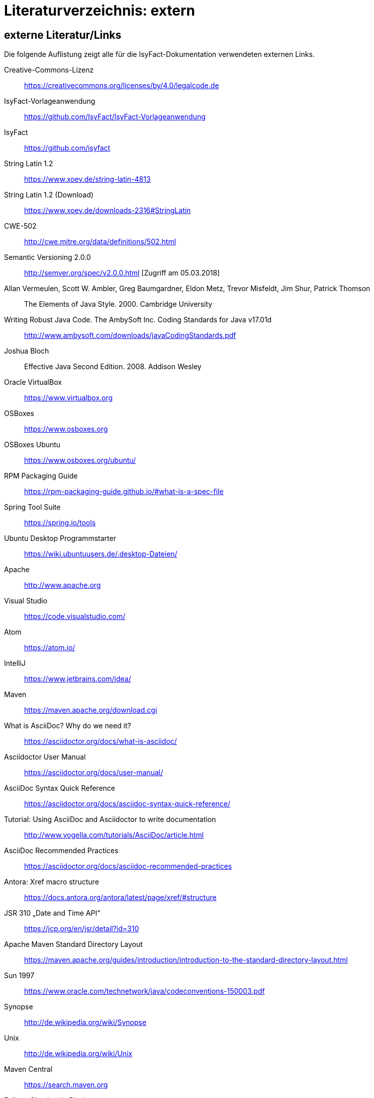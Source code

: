 = Literaturverzeichnis: extern

// tag::inhalt[]
== externe Literatur/Links

Die folgende Auflistung zeigt alle für die IsyFact-Dokumentation verwendeten externen Links.

[id="litextern-cc-licence"]
Creative-Commons-Lizenz::
https://creativecommons.org/licenses/by/4.0/legalcode.de

[id="litextern-vorlageanwendung"]
IsyFact-Vorlageanwendung::
https://github.com/IsyFact/IsyFact-Vorlageanwendung

[id="litextern-url-isyfact"]
IsyFact::
https://github.com/isyfact

[id="litextern-string.latin-1.2"]
String Latin 1.2::
https://www.xoev.de/string-latin-4813

[id="litextern-string.latin-1.2-download"]
String Latin 1.2 (Download)::
https://www.xoev.de/downloads-2316#StringLatin

[id="litextern-CWE-502"]
CWE-502::
http://cwe.mitre.org/data/definitions/502.html

[id="litextern-SemanticVersioning"]
Semantic Versioning 2.0.0::
http://semver.org/spec/v2.0.0.html [Zugriff am 05.03.2018]

[id="litextern-Vermeulen2000"]
Allan Vermeulen, Scott W. Ambler, Greg Baumgardner, Eldon Metz, Trevor Misfeldt, Jim Shur, Patrick Thomson::
The Elements of Java Style. 2000. Cambridge University

[id="litextern-Ambler1999"]
Writing Robust Java Code. The AmbySoft Inc. Coding Standards for Java v17.01d::
http://www.ambysoft.com/downloads/javaCodingStandards.pdf

[id="litextern-Bloch2008"]
Joshua Bloch::
Effective Java Second Edition. 2008. Addison Wesley

[id="litextern-VirtualBox"]
Oracle VirtualBox::
https://www.virtualbox.org

[id="litextern-OSBoxes"]
OSBoxes::
https://www.osboxes.org

[id="litextern-OSBoxes-Ubuntu"]
OSBoxes Ubuntu::
https://www.osboxes.org/ubuntu/

[id="litextern-RPM-Packaging-Guide"]
RPM Packaging Guide::
https://rpm-packaging-guide.github.io/#what-is-a-spec-file

[id="litextern-SpringToolSuite"]
Spring Tool Suite::
https://spring.io/tools

[id="litextern-Ubuntu-Programmstarter"]
Ubuntu Desktop Programmstarter::
https://wiki.ubuntuusers.de/.desktop-Dateien/

[id="litextern-Apache"]
Apache::
http://www.apache.org

[id="litextern-VisualStudio"]
Visual Studio::
https://code.visualstudio.com/

[id="litextern-Atom"]
Atom::
https://atom.io/

[id="litextern-IntelliJ"]
IntelliJ::
https://www.jetbrains.com/idea/

[id="litextern-Maven"]
Maven::
https://maven.apache.org/download.cgi

[id="litextern-AsciiDoc"]
What is AsciiDoc? Why do we need it?::
https://asciidoctor.org/docs/what-is-asciidoc/

[id="litextern-AsciidoctorUserManual"]
Asciidoctor User Manual::
https://asciidoctor.org/docs/user-manual/

[id="litextern-AsciiDocSyntax"]
AsciiDoc Syntax Quick Reference::
https://asciidoctor.org/docs/asciidoc-syntax-quick-reference/

[id="litextern-AsciiDocTutorial"]
Tutorial: Using AsciiDoc and Asciidoctor to write documentation::
http://www.vogella.com/tutorials/AsciiDoc/article.html

[id="litextern-AsciiDocRecommendedPractices"]
AsciiDoc Recommended Practices::
https://asciidoctor.org/docs/asciidoc-recommended-practices

[id="litextern-AntoraXrefMacroStructure"]
Antora: Xref macro structure::
https://docs.antora.org/antora/latest/page/xref/#structure

[id="litextern-JSR-310"]
JSR 310 „Date and Time API“::
https://jcp.org/en/jsr/detail?id=310

[id="litextern-Maven-Standard-Directory-Layout"]
Apache Maven Standard Directory Layout::
https://maven.apache.org/guides/introduction/introduction-to-the-standard-directory-layout.html

[id="litextern-Sun1997-Code-Conventions"]
Sun 1997::
https://www.oracle.com/technetwork/java/codeconventions-150003.pdf

[id="litextern-Synopse"]
Synopse::
http://de.wikipedia.org/wiki/Synopse

[id="litextern-Unix"]
Unix::
http://de.wikipedia.org/wiki/Unix

[id="litextern-Maven-Central"]
Maven Central::
https://search.maven.org

[id="litextern-Eclipse-Checkstyle-Plugin"]
Eclipse Checkstyle Plugin::
https://github.com/checkstyle/eclipse-cs-update-site

[id="litextern-Git-LFS"]
Git LFS::
https://docs.github.com/en/repositories/working-with-files/managing-large-files/installing-git-large-file-storage

[id="litextern-Git"]
Git::
http://www.git-scm.com

[id="litextern-JPA-Hibernate"]
Java Persistence with Hibernate::
Christian Bauer, Gavin King
Java Persistence with Hibernate. 2007. Manning Publications

[id="litextern-Spring-Data-JPA"]
Spring Data JPA::
https://docs.spring.io/spring-data/jpa/docs/current/reference/html/#repositories.query-methods.details

[id="litextern-Spring"]
Spring::
http://docs.spring.io/spring-framework/docs/4.2.x/spring-framework-reference/html/


[id="litextern-Spring-Boot-Properties-Conversion"]
Spring Boot Dokumentation zu „Properties Conversion"::
https://docs.spring.io/spring-boot/docs/current/reference/html/features.html#features.external-config.typesafe-configuration-properties.conversion

[id="litextern-Collection-Mapping"]
Hibernate Documentation, Chapter 6. Collection Mapping::
http://www.hibernate.org/hib_docs/v3/reference/en/html/collections.html (Zugriff am 03.02.2022)

[id="litextern-UCP"]
Universal Connection Pool for JDBC Developer’s Guide::
https://docs.oracle.com/cd/E11882_01/java.112/e12265/optimize.htm (Zugriff am 03.02.2022)

[id="litextern-Temporale-Datenhaltung"]
Zeitmaschine – Temporale Datenhaltung::
https://web.archive.org/web/20040929014721/http://www.sigs.de/publications/js/2003/05/demelt_JS_05_03.pdf

[id="litextern-IT-Grundschutz-BSI"]
IT-Grundschutz des BSI::
https://www.bsi.bund.de/DE/Themen/Unternehmen-und-Organisationen/Standards-und-Zertifizierung/IT-Grundschutz/it-grundschutz_node.html

[id="litextern-IT-Grundschutz-M471"]
M 4.71 Restriktive Handhabung von Datenbank-Links::
https://download.gsb.bund.de/BSI/ITGSK/IT-Grundschutz-Kataloge_2016_EL15_DE.pdf Seite 3285 (Zugriff am 03.02.2022)

[id="litextern-Multitable-Bulk-Operations"]
Multitable Bulk Operations::
https://in.relation.to/2005/07/20/multitable-bulk-operations/  (Zugriff am 04.02.2022)

[id="litextern-SAGA_4.0"]
SAGA 4.0::
https://www.cio.bund.de/SharedDocs/Publikationen/DE/Architekturen-und-Standards/SAGA/saga_4_0_download.pdf?__blob=publicationFile

[id="litextern-SAGA_5"]
SAGA 5::
https://www.cio.bund.de/Web/DE/Architekturen-und-Standards/SAGA/SAGA%205-aktuelle%20Version/saga_5_aktuelle_version_node.html

[id="litextern-Semantic-Versioning"]
Semantic Versioning::
https://semver.org

[id="litextern-Webseiten-Register-Factory"]
Webseiten der Register Factory::
https://www.bva.bund.de/DE/Das-BVA/Aufgaben/I/Informationstechnik/RegisterFactory/Produkt/produkt_rf_node.html#doc241990bodyText6

[id="litextern-Register-Factory"]
Register Factory::
http://www.register-factory.de

[id="litextern-OWASP"]
OWASP Top 10 Project::
https://www.owasp.org/index.php/Category:OWASP_Top_Ten_Project

[id="litextern-Hibernate-Toolset-Guide"]
Hibernate Toolset Guide::
http://docs.jboss.org/hibernate/orm/4.3/manual/en-US/html_single/#toolsetguide

[id="litextern-v-modell-xt"]
V-Modell XT::
http://www.cio.bund.de/v-modell-xt

[id="litextern-slf4j-fatal"]
SLF4J FATAL::
http://slf4j.org/faq.html#fatal

[id="litextern-slf4j-bridge-handler"]
SLF4JBridgeHandler::
http://www.slf4j.org/api/org/slf4j/bridge/SLF4JBridgeHandler.html

[id="litextern-Identity_management"]
Identity and Access Management::
https://en.wikipedia.org/wiki/Identity_management

[id="litextern-Architekturrichtlinie"]
Architekturrichtlinie für die IT des Bundes::
https://www.cio.bund.de/Web/DE/Architekturen-und-Standards/Architekturrichtlinie-IT-Bund/architekturrichtlinie_it_bund_node.html

[id="litextern-Oracle-Globalization-Support"]
Oracle, Globalization Support Guide 10g Release 2 (10.2)::
http://download.oracle.com/docs/cd/B19306_01/server.102/b14225.pdf

[id="litextern-Code2000"]
Code2000::
http://www.code2000.net

[id="litextern-monitoring-systeme-unterstuetzt"]
unterstützte Monitoring-Systeme::
http://micrometer.io/docs/concepts#_supported_monitoring_systems

[id="litextern-Monitoring-Systeme"]
Monitoring-Systeme::
http://micrometer.io/docs

[id="litextern-Spring-Boot-Info-Endpoint"]
Dokumentation von Spring Boot zum Info-Endpoint::
https://docs.spring.io/spring-boot/docs/current/reference/html/production-ready-features.html#production-ready-application-info

[id="litextern-diagrams.net"]
diagrams.net::
https://diagrams.net

[id="litextern-diagrams.net-IntelliJ"]
IntelliJ mit diagrams.net::
https://plugins.jetbrains.com/plugin/15635-diagrams-net-integration

[id="litextern-diagrams.net-VS-Code"]
Visualstudio mit diagrams.net::
https://marketplace.visualstudio.com/items?itemName=hediet.vscode-drawio

[id="litextern-asciidoctorj-extensions"]
AsciidoctorJ Extensions::
https://asciidoctor.org/docs/asciidoctorj

[id="litextern-wiki-rest"]
Wikipedia-Seite zu REST::
https://de.wikipedia.org/wiki/Representational_State_Transfer

[id="litextern-dissertation-roy-fielding"]
Dissertation von Roy Fielding::
https://www.ics.uci.edu/~fielding/pubs/dissertation/fielding_dissertation_2up.pdf

[id="litextern-wikipedia-http-statuscode"]
Wikipedia-Seite zu HTTP-Statuscodes::
https://de.wikipedia.org/wiki/HTTP-Statuscode

[id="litextern-restapitutorial-uebersicht-http-statuscodes"]
openapi-generator.tech::
https://www.restapitutorial.com/httpstatuscodes.html

[id="litextern-openapi-generator-tech"]
Übersicht HTTP-Statuscodes::
https://openapi-generator.tech/docs/generators

[id="litextern-swagger-request-validator"]
Swagger Request Validator::
https://bitbucket.org/atlassian/swagger-request-validator

[id="litextern-spring-webflux-exceptions"]
Spring Homepage (Webflux Exceptions)::
https://docs.spring.io/spring-framework/docs/current/reference/html/web-reactive.html#webflux-and-rest-exceptions

[id="litextern-spring-oauth2-bearertoken-resolver"]
Spring Homepage (Bearer Token Resolver)::
https://docs.spring.io/spring-security/site/docs/5.2.x/reference/html/oauth2.html#oauth2resourceserver-bearertoken-resolver

[id="litextern-spring-content-negotiation"]
Spring Homepage (Content Negotiation)::
https://docs.spring.io/spring-security/site/docs/5.2.x/reference/html/oauth2.html#oauth2resourceserver-bearertoken-resolver

[id="litextern-oauth-homepage"]
OAuth Homepage::
https://oauth.net/2/

[id="litextern-swagger-editor-intellij"]
Swagger Editor für IntelliJ::
https://plugins.jetbrains.com/plugin/14837-openapi-swagger-editor

[id="litextern-swagger-editor-eclipse"]
Swagger Editor für Eclipse::
https://marketplace.eclipse.org/content/openapi-swagger-editor

[id="litextern-swagger-spezification"]
Swagger Spezifikation::
https://swagger.io/specification/


// end::inhalt[]
